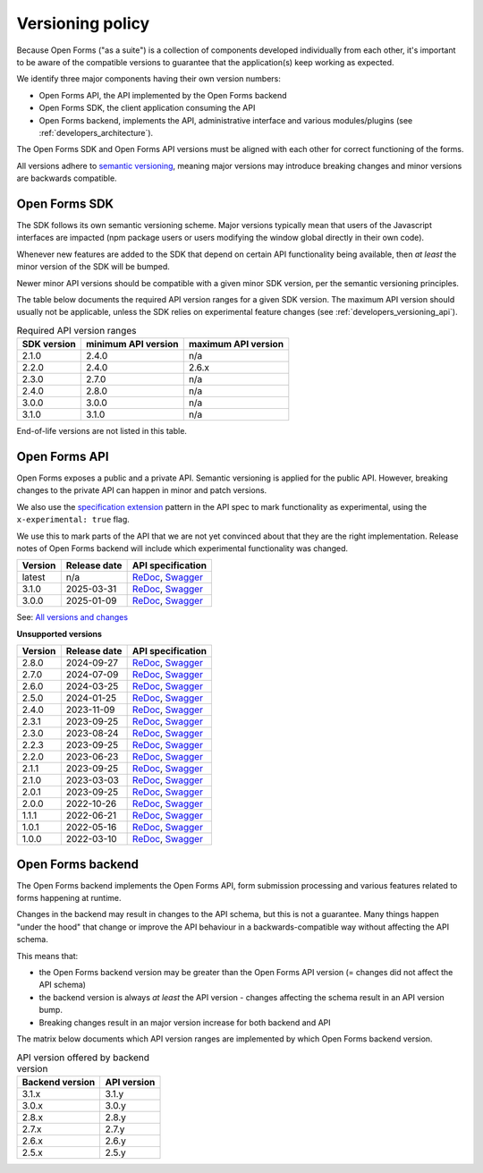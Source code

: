 .. _developers_versioning:

Versioning policy
=================

Because Open Forms ("as a suite") is a collection of components developed individually
from each other, it's important to be aware of the compatible versions to guarantee
that the application(s) keep working as expected.

We identify three major components having their own version numbers:

* Open Forms API, the API implemented by the Open Forms backend
* Open Forms SDK, the client application consuming the API
* Open Forms backend, implements the API, administrative interface and various
  modules/plugins (see :ref:`developers_architecture`).

The Open Forms SDK and Open Forms API versions must be aligned with each other for
correct functioning of the forms.

All versions adhere to `semantic versioning <https://semver.org/>`_, meaning major
versions may introduce breaking changes and minor versions are backwards compatible.

Open Forms SDK
--------------

The SDK follows its own semantic versioning scheme. Major versions typically mean that
users of the Javascript interfaces are impacted (npm package users or users modifying
the window global directly in their own code).

Whenever new features are added to the SDK that depend on certain API functionality
being available, then *at least* the minor version of the SDK will be bumped.

Newer minor API versions should be compatible with a given minor SDK version, per the
semantic versioning principles.

The table below documents the required API version ranges for a given SDK version. The
maximum API version should usually not be applicable, unless the SDK relies on
experimental feature changes (see :ref:`developers_versioning_api`).

.. table:: Required API version ranges
   :widths: auto

   =========== =================== ===================
   SDK version minimum API version maximum API version
   =========== =================== ===================
   2.1.0       2.4.0               n/a
   2.2.0       2.4.0               2.6.x
   2.3.0       2.7.0               n/a
   2.4.0       2.8.0               n/a
   3.0.0       3.0.0               n/a
   3.1.0       3.1.0               n/a
   =========== =================== ===================

End-of-life versions are not listed in this table.

.. _developers_versioning_api:

Open Forms API
--------------

Open Forms exposes a public and a private API. Semantic versioning is applied for the
public API. However, breaking changes to the private API can happen in minor and patch versions.

We also use the `specification extension`_ pattern in the API spec to mark functionality
as experimental, using the ``x-experimental: true`` flag.

We use this to mark parts of the API that we are not yet convinced about that they
are the right implementation. Release notes of Open Forms backend will include which
experimental functionality was changed.

.. _specification extension: https://swagger.io/specification/#specification-extensions


==============  ==============  =============================
Version         Release date    API specification
==============  ==============  =============================
latest          n/a             `ReDoc <https://redocly.github.io/redoc/?url=https://raw.githubusercontent.com/open-formulieren/open-forms/master/src/openapi.yaml>`__,
                                `Swagger <https://petstore.swagger.io/?url=https://raw.githubusercontent.com/open-formulieren/open-forms/master/src/openapi.yaml>`__
3.1.0           2025-03-31      `ReDoc <https://redocly.github.io/redoc/?url=https://raw.githubusercontent.com/open-formulieren/open-forms/3.1.0/src/openapi.yaml>`__,
                                `Swagger <https://petstore.swagger.io/?url=https://raw.githubusercontent.com/open-formulieren/open-forms/3.1.0/src/openapi.yaml>`__
3.0.0           2025-01-09      `ReDoc <https://redocly.github.io/redoc/?url=https://raw.githubusercontent.com/open-formulieren/open-forms/3.0.0/src/openapi.yaml>`__,
                                `Swagger <https://petstore.swagger.io/?url=https://raw.githubusercontent.com/open-formulieren/open-forms/3.0.0/src/openapi.yaml>`__
==============  ==============  =============================

See: `All versions and changes <https://github.com/open-formulieren/open-forms/blob/master/CHANGELOG.rst>`_

**Unsupported versions**

==============  ==============  =============================
Version         Release date    API specification
==============  ==============  =============================
2.8.0           2024-09-27      `ReDoc <https://redocly.github.io/redoc/?url=https://raw.githubusercontent.com/open-formulieren/open-forms/2.8.0/src/openapi.yaml>`__,
                                `Swagger <https://petstore.swagger.io/?url=https://raw.githubusercontent.com/open-formulieren/open-forms/2.8.0/src/openapi.yaml>`__
2.7.0           2024-07-09      `ReDoc <https://redocly.github.io/redoc/?url=https://raw.githubusercontent.com/open-formulieren/open-forms/2.7.0/src/openapi.yaml>`__,
                                `Swagger <https://petstore.swagger.io/?url=https://raw.githubusercontent.com/open-formulieren/open-forms/2.7.0/src/openapi.yaml>`__
2.6.0           2024-03-25      `ReDoc <https://redocly.github.io/redoc/?url=https://raw.githubusercontent.com/open-formulieren/open-forms/2.6.0/src/openapi.yaml>`__,
                                `Swagger <https://petstore.swagger.io/?url=https://raw.githubusercontent.com/open-formulieren/open-forms/2.6.0/src/openapi.yaml>`__
2.5.0           2024-01-25      `ReDoc <https://redocly.github.io/redoc/?url=https://raw.githubusercontent.com/open-formulieren/open-forms/2.5.0/src/openapi.yaml>`__,
                                `Swagger <https://petstore.swagger.io/?url=https://raw.githubusercontent.com/open-formulieren/open-forms/2.5.0/src/openapi.yaml>`__
2.4.0           2023-11-09      `ReDoc <https://redocly.github.io/redoc/?url=https://raw.githubusercontent.com/open-formulieren/open-forms/2.4.0/src/openapi.yaml>`__,
                                `Swagger <https://petstore.swagger.io/?url=https://raw.githubusercontent.com/open-formulieren/open-forms/2.4.0/src/openapi.yaml>`__
2.3.1           2023-09-25      `ReDoc <https://redocly.github.io/redoc/?url=https://raw.githubusercontent.com/open-formulieren/open-forms/2.3.1/src/openapi.yaml>`__,
                                `Swagger <https://petstore.swagger.io/?url=https://raw.githubusercontent.com/open-formulieren/open-forms/2.3.1/src/openapi.yaml>`__
2.3.0           2023-08-24      `ReDoc <https://redocly.github.io/redoc/?url=https://raw.githubusercontent.com/open-formulieren/open-forms/2.3.0/src/openapi.yaml>`__,
                                `Swagger <https://petstore.swagger.io/?url=https://raw.githubusercontent.com/open-formulieren/open-forms/2.3.0/src/openapi.yaml>`__
2.2.3           2023-09-25      `ReDoc <https://redocly.github.io/redoc/?url=https://raw.githubusercontent.com/open-formulieren/open-forms/2.2.3/src/openapi.yaml>`__,
                                `Swagger <https://petstore.swagger.io/?url=https://raw.githubusercontent.com/open-formulieren/open-forms/2.2.3/src/openapi.yaml>`__
2.2.0           2023-06-23      `ReDoc <https://redocly.github.io/redoc/?url=https://raw.githubusercontent.com/open-formulieren/open-forms/2.2.0/src/openapi.yaml>`__,
                                `Swagger <https://petstore.swagger.io/?url=https://raw.githubusercontent.com/open-formulieren/open-forms/2.2.0/src/openapi.yaml>`__
2.1.1           2023-09-25      `ReDoc <https://redocly.github.io/redoc/?url=https://raw.githubusercontent.com/open-formulieren/open-forms/2.1.7/src/openapi.yaml>`__,
                                `Swagger <https://petstore.swagger.io/?url=https://raw.githubusercontent.com/open-formulieren/open-forms/2.1.7/src/openapi.yaml>`__
2.1.0           2023-03-03      `ReDoc <https://redocly.github.io/redoc/?url=https://raw.githubusercontent.com/open-formulieren/open-forms/2.1.0/src/openapi.yaml>`__,
                                `Swagger <https://petstore.swagger.io/?url=https://raw.githubusercontent.com/open-formulieren/open-forms/2.1.0/src/openapi.yaml>`__
2.0.1           2023-09-25      `ReDoc <https://redocly.github.io/redoc/?url=https://raw.githubusercontent.com/open-formulieren/open-forms/2.0.11/src/openapi.yaml>`__,
                                `Swagger <https://petstore.swagger.io/?url=https://raw.githubusercontent.com/open-formulieren/open-forms/2.0.11/src/openapi.yaml>`__
2.0.0           2022-10-26      `ReDoc <https://redocly.github.io/redoc/?url=https://raw.githubusercontent.com/open-formulieren/open-forms/2.0.0/src/openapi.yaml>`__,
                                `Swagger <https://petstore.swagger.io/?url=https://raw.githubusercontent.com/open-formulieren/open-forms/2.0.0/src/openapi.yaml>`__
1.1.1           2022-06-21      `ReDoc <https://redocly.github.io/redoc/?url=https://raw.githubusercontent.com/open-formulieren/open-forms/1.1.11/src/openapi.yaml>`__,
                                `Swagger <https://petstore.swagger.io/?url=https://raw.githubusercontent.com/open-formulieren/open-forms/1.1.11/src/openapi.yaml>`__
1.0.1           2022-05-16      `ReDoc <https://redocly.github.io/redoc/?url=https://raw.githubusercontent.com/open-formulieren/open-forms/1.0.14/src/openapi.yaml>`__,
                                `Swagger <https://petstore.swagger.io/?url=https://raw.githubusercontent.com/open-formulieren/open-forms/1.0.14/src/openapi.yaml>`__
1.0.0           2022-03-10      `ReDoc <https://redocly.github.io/redoc/?url=https://raw.githubusercontent.com/open-formulieren/open-forms/1.0.0/src/openapi.yaml>`__,
                                `Swagger <https://petstore.swagger.io/?url=https://raw.githubusercontent.com/open-formulieren/open-forms/1.0.0/src/openapi.yaml>`__
==============  ==============  =============================


Open Forms backend
------------------

The Open Forms backend implements the Open Forms API, form submission processing and
various features related to forms happening at runtime.

Changes in the backend may result in changes to the API schema, but this is not a
guarantee. Many things happen "under the hood" that change or improve the API behaviour
in a backwards-compatible way without affecting the API schema.

This means that:

* the Open Forms backend version may be greater than the Open Forms API version (=
  changes did not affect the API schema)
* the backend version is always *at least* the API version - changes affecting the
  schema result in an API version bump.
* Breaking changes result in an major version increase for both backend and API

The matrix below documents which API version ranges are implemented by which Open Forms
backend version.

.. table:: API version offered by backend version
   :widths: auto

   =============== ===========
   Backend version API version
   =============== ===========
   3.1.x           3.1.y
   3.0.x           3.0.y
   2.8.x           2.8.y
   2.7.x           2.7.y
   2.6.x           2.6.y
   2.5.x           2.5.y
   =============== ===========
